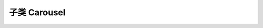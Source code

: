 ﻿.. py:currentmodule:: Switchable

子类 Carousel
===================================================================
